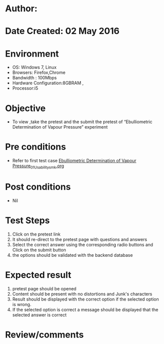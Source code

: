 * Author: 
* Date Created: 02 May 2016
* Environment
  - OS: Windows 7, Linux
  - Browsers: Firefox,Chrome
  - Bandwidth : 100Mbps
  - Hardware Configuration:8GBRAM , 
  - Processor:i5

* Objective
  - To view ,take the pretest and the submit the pretest of “Ebulliometric Determination of Vapour Pressure” experiment

* Pre conditions
  - Refer to first test case [[https://github.com/Virtual-Labs/chemical-engg-iitb/blob/master/test-cases/integration_test-cases/Ebulliometric Determination of Vapour Pressure/Ebulliometric Determination of Vapour Pressure_01_Usability_smk.org][Ebulliometric Determination of Vapour Pressure_01_Usability_smk.org]]

* Post conditions
  - Nil
* Test Steps
  1. Click on the pretest link 
  2. It should re-direct to the pretest page with questions and answers
  3. Select the correct answer using the corresponding radio buttons and Click on the submit button
  4. the options should be validated with the backend database

* Expected result
  1. pretest page should be opened
  2. Content should be present with no distortions and Junk's characters
  3. Result should be displayed with the correct option if the selected option is wrong. 
  4. If the selected option is correct a message should be displayed that the selected answer is correct

* Review/comments


